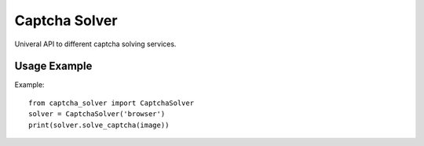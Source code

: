 ==============
Captcha Solver
==============

.. image:: https://travis-ci.org/lorien/captcha-solver.png
    :target: https://travis-ci.org/lorien/captcha-solver

.. image:: https://coveralls.io/repos/lorien/captcha-solver/badge.svg
    :target: https://coveralls.io/r/lorien/captcha-solver


Univeral API to different captcha solving services.


Usage Example
=============

Example::

    from captcha_solver import CaptchaSolver
    solver = CaptchaSolver('browser')
    print(solver.solve_captcha(image))
